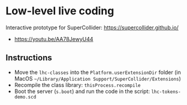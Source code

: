 * Low-level live coding
Interactive prototype for SuperCollider: https://supercollider.github.io/

- https://youtu.be/AA78JewyU44


** Instructions
- Move the =lhc-classes= into the =Platform.userExtensionDir= folder (in MacOS =~/Library/Application Support/SuperCollider/Extensions=)
- Recompile the class library: =thisProcess.recompile=
- Boot the server (=s.boot=) and run the code in the script: =lhc-tokens-demo.scd=
